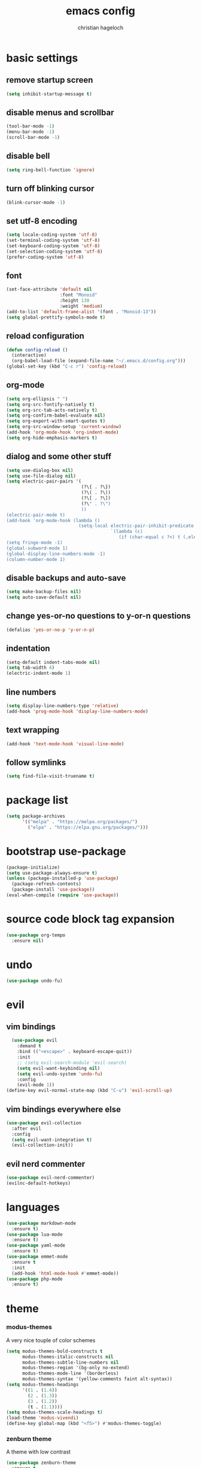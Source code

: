 #+TITLE: emacs config
#+AUTHOR: christian hageloch
#+STARTUP: overview 

* basic settings 
** remove startup screen
#+begin_src emacs-lisp
  (setq inhibit-startup-message t)
#+end_src
** disable menus and scrollbar 
#+begin_src emacs-lisp
  (tool-bar-mode -1)
  (menu-bar-mode -1)
  (scroll-bar-mode -1)
#+end_src
** disable bell
#+begin_src emacs-lisp
  (setq ring-bell-function 'ignore)
#+end_src
** turn off blinking cursor
#+begin_src emacs-lisp
  (blink-cursor-mode -1)
#+end_src
** set utf-8 encoding
#+begin_src emacs-lisp
  (setq locale-coding-system 'utf-8)
  (set-terminal-coding-system 'utf-8)
  (set-keyboard-coding-system 'utf-8)
  (set-selection-coding-system 'utf-8)
  (prefer-coding-system 'utf-8)
#+end_src
** font 
#+begin_src emacs-lisp
  (set-face-attribute 'default nil
                      :font "Monoid"
                      :height 130
                      :weight 'medium)
  (add-to-list 'default-frame-alist '(font . "Monoid-13"))
  (setq global-prettify-symbols-mode t)
#+end_src
** reload configuration
#+begin_src emacs-lisp
  (defun config-reload ()
    (interactive)
    (org-babel-load-file (expand-file-name "~/.emacs.d/config.org")))
  (global-set-key (kbd "C-c r") 'config-reload)
#+end_src
** org-mode
#+begin_src emacs-lisp
  (setq org-ellipsis " ")
  (setq org-src-fontify-natively t)
  (setq org-src-tab-acts-natively t)
  (setq org-confirm-babel-evaluate nil)
  (setq org-export-with-smart-quotes t)
  (setq org-src-window-setup 'current-window)
  (add-hook 'org-mode-hook 'org-indent-mode)
  (setq org-hide-emphasis-markers t)
#+end_src
** dialog and some other stuff
#+begin_src emacs-lisp
  (setq use-dialog-box nil)
  (setq use-file-dialog nil)
  (setq electric-pair-pairs '(
                              (?\{ . ?\})
                              (?\( . ?\))
                              (?\[ . ?\])
                              (?\" . ?\")
                              ))
  (electric-pair-mode t)
  (add-hook 'org-mode-hook (lambda ()
                             (setq-local electric-pair-inhibit-predicate
                                         `(lambda (c)
                                            (if (char-equal c ?<) t (,electric-pair-inhibit-predicate c))))))
  (setq fringe-mode -1)
  (global-subword-mode 1)
  (global-display-line-numbers-mode -1)
  (column-number-mode 1)
#+end_src
** disable backups and auto-save
#+begin_src emacs-lisp
  (setq make-backup-files nil)
  (setq auto-save-default nil)
#+end_src
** change yes-or-no questions to y-or-n questions
#+begin_src emacs-lisp
  (defalias 'yes-or-no-p 'y-or-n-p)
#+end_src
** indentation
#+begin_src emacs-lisp
  (setq-default indent-tabs-mode nil)
  (setq tab-width 4)
  (electric-indent-mode 1)
#+end_src
** line numbers
#+begin_src emacs-lisp
  (setq display-line-numbers-type 'relative)
  (add-hook 'prog-mode-hook 'display-line-numbers-mode)
#+end_src
** text wrapping
#+begin_src emacs-lisp
  (add-hook 'text-mode-hook 'visual-line-mode)
#+end_src
** follow symlinks
#+begin_src emacs-lisp
 (setq find-file-visit-truename t)
#+end_src
* package list
#+begin_src emacs-lisp
  (setq package-archives 
        '(("melpa" . "https://melpa.org/packages/")
          ("elpa" . "https://elpa.gnu.org/packages/")))
#+end_src
* bootstrap use-package 
#+begin_src emacs-lisp
  (package-initialize)
  (setq use-package-always-ensure t)
  (unless (package-installed-p 'use-package)
    (package-refresh-contents)
    (package-install 'use-package))
  (eval-when-compile (require 'use-package))
#+end_src
* source code block tag expansion
#+begin_src emacs-lisp
  (use-package org-tempo
    :ensure nil)
#+end_src
* undo
#+begin_src emacs-lisp
  (use-package undo-fu)
#+end_src
* evil
** vim bindings
#+begin_src emacs-lisp
  (use-package evil
    :demand t
    :bind (("<escape>" . keyboard-escape-quit))
    :init
    ;; (setq evil-search-module 'evil-search)
    (setq evil-want-keybinding nil)
    (setq evil-undo-system 'undo-fu)
    :config
    (evil-mode 1))
(define-key evil-normal-state-map (kbd "C-u") 'evil-scroll-up)
#+end_src
** vim bindings everywhere else
#+begin_src emacs-lisp
  (use-package evil-collection
    :after evil
    :config
    (setq evil-want-integration t)
    (evil-collection-init))
#+end_src
** evil nerd commenter
#+begin_src emacs-lisp
  (use-package evil-nerd-commenter)
  (evilnc-default-hotkeys)
#+end_src
* languages
#+begin_src emacs-lisp
  (use-package markdown-mode
    :ensure t)
  (use-package lua-mode
    :ensure t)
  (use-package yaml-mode
    :ensure t)
  (use-package emmet-mode
    :ensure t
    :init
    (add-hook 'html-mode-hook #'emmet-mode))
  (use-package php-mode
    :ensure t)
#+end_src
* theme
*** modus-themes
A very nice touple of color schemes
#+begin_src emacs-lisp
  (setq modus-themes-bold-constructs t 
        modus-themes-italic-constructs nil
        modus-themes-subtle-line-numbers nil
        modus-themes-region '(bg-only no-extend)
        modus-themes-mode-line '(borderless)
        modus-themes-syntax '(yellow-comments faint alt-syntax))
  (setq modus-themes-headings
        '((1 . (1.4))
          (2 . (1.3))
          (3 . (1.2))
          (t . (1.1))))
  (setq modus-themes-scale-headings t)
  (load-theme 'modus-vivendi)
  (define-key global-map (kbd "<f5>") #'modus-themes-toggle)
#+end_src
*** zenburn theme
A theme with low contrast
#+begin_src emacs-lisp
  (use-package zenburn-theme
    :ensure t
    :init
    (setq zenburn-scale-org-headlines t))
  ;; (load-theme 'zenburn t)
#+end_src
* eye candy
** dired
#+begin_src emacs-lisp
  (use-package diredfl
    :ensure t
    :hook
    (dired-mode . diredfl-mode))
  (setq dired-listing-switches "-ahl --group-directories-first")
#+end_src
** doom-modeline
#+begin_src emacs-lisp
  (use-package doom-modeline
    :ensure t
    :init (doom-modeline-mode 1))
#+end_src
* better bottom menu
#+begin_src emacs-lisp
  (setq ido-enable-flex-matching t)
  (setq ido-everywhere t)
  (ido-mode 1)
  (use-package ido-vertical-mode
    :ensure t
    :init
    (ido-vertical-mode 1))
  (setq ido-vertical-define-keys 'C-n-and-C-p-only)

  (use-package smex
    :ensure t
    :init (smex-initialize)
    :bind
    ("M-x" . smex))
#+end_src

* dashboard
#+begin_src emacs-lisp
  (use-package dashboard
    :ensure t
    :init
    (dashboard-setup-startup-hook))
  (setq initial-buffer-choice (lambda () (get-buffer-create "*dashboard*")))
  (setq dashboard-items nil)
  (setq dashboard-center-content t)
  (setq dashboard-startup-banner 'logo)
#+end_src

* async
#+begin_src emacs-lisp
  (use-package async
    :ensure t
    :init (dired-async-mode 1))
#+end_src
* swiper 
#+begin_src emacs-lisp
  (use-package swiper
    :ensure t
    :bind ("C-s" . 'swiper))
#+end_src

* projectile
#+begin_src emacs-lisp
  (use-package projectile
    :ensure t
    :init
    (projectile-mode 1)
    (add-to-list 'projectile-globally-ignored-modes "org-mode"))
#+end_src 

* ide
** company
#+begin_src emacs-lisp
  (use-package company
    :ensure t
    :init
    (setq company-idle-delay 0)
    (setq company-minium-prefix-length 3))
#+end_src

** treesitter
#+begin_src emacs-lisp
  (use-package tree-sitter-langs
    :ensure t)
  (use-package tree-sitter
    :ensure t
    :init
    (global-tree-sitter-mode)
    (add-hook 'tree-sitter-after-on-hook #'tree-sitter-hl-mode)
    :custom
    (custom-set-faces
     '(italic ((t nil)))
     '(tree-sitter-hl-face:property ((t (:inherit font-lock-constant-face))))))
#+end_src
** rainbow-mode
#+begin_src emacs-lisp
  (use-package rainbow-mode
    :ensure t)
#+end_src
** yasnippet
#+begin_src emacs-lisp
  (use-package yasnippet-snippets
    :ensure t)
  (use-package yasnippet
    :ensure t
    :init
    (yas-global-mode t))
#+end_src
** eglot
#+begin_src emacs-lisp
  (use-package eglot
    :ensure t)
#+end_src
* useful file modules
#+begin_src emacs-lisp
  (use-package counsel
    :ensure t
    :bind
    ("M-x" . counsel-M-x))
  (use-package recentf
    :ensure nil
    :config
    (setq recentf-max-saved-items 200)
    (setq recentf-filename-handlers
          (append '(abbreviate-file-name) recentf-filename-handlers))
    (recentf-mode))
  (use-package sudo-edit)
#+end_src

* vterm
#+begin_src emacs-lisp
  (use-package vterm
    :ensure t
    :init
    (global-set-key (kbd "<s-return>") 'vterm)
    (setq vterm-timer-delay 0.01))
#+end_src

* git
#+begin_src emacs-lisp
  (use-package magit
    :ensure t
    :config
    (setq magit-push-always-verify nil)
    (setq magit-display-buffer-function #'magit-display-buffer-fullframe-status-v1)
    (setq magit-repository-directories
          '(("~/.local/src"  . 2)
            ("~/.config/" . 2)))
    (setq git-commit-summary-max-length 50)
    :bind
    ("C-x g" . magit-status)
    ("C-x C-g" . magit-list-repositories))

  (use-package git-gutter
    :ensure t
    :hook (prog-mode . git-gutter-mode) (org-mode . git-gutter-mode)
    :config
    (setq git-gutter:update-interval 0.02))

  (use-package git-gutter-fringe
    :ensure t)
  #+end_src

* emms
#+begin_src emacs-lisp
  (use-package emms)
  (require 'emms-setup)
  (emms-all)
  (emms-default-players)
  (emms-mode-line 0)
  (emms-playing-time 1)
  (setq emms-source-file-default-directory "~/Music/"
        emms-playlist-buffer-name "*Music*"
        emms-info-asynchronously t
        emms-source-file-directory-tree-function 'emms-source-file-directory-tree-find)
#+end_src

* presentation
#+begin_src emacs-lisp
  (use-package org-tree-slide
    :ensure t
    :custom
    (org-image-actual-width nil))
#+end_src

* pdf
#+begin_src emacs-lisp
  (use-package pdf-tools
    :pin manual
    :config
    (pdf-tools-install)
    (setq-default pdf-view-display-size 'fit-width)
    (define-key pdf-view-mode-map (kbd "C-s") 'isearch-forward)
    :custom
    (pdf-annot-activate-created-annotations t "automatically annotate highlights"))

  (setq TeX-view-program-selection '((output-pdf "PDF Tools"))
        TeX-view-program-list '(("PDF Tools" TeX-pdf-tools-sync-view))
        TeX-source-correlate-start-server t)

  (add-hook 'TeX-after-compilation-finished-functions
            #'TeX-revert-document-buffer)
#+end_src

* keybindings
** general
#+begin_src emacs-lisp
  (use-package general
    :ensure t
    :config
    (general-evil-setup t))
  (general-create-definer my-leader-def
    :prefix "SPC")
#+end_src
** whichkey
#+begin_src emacs-lisp
  (use-package which-key
    :ensure t
    :init
    (which-key-mode))
#+end_src
** buffers
#+begin_src emacs-lisp
  (my-leader-def
   :states 'normal
   :keymaps 'override
   "b i"   '(ibuffer :whichkey "Ibuffer")
   "b b"   '(counsel-switch-buffer :which-key "Switch Buffers")
   "b c"   '(clone-indirect-buffer-other-window :which-key "Clone indirect buffer other window")
   "b k"   '(kill-current-buffer :which-key "Kill current buffer")
   "b n"   '(next-buffer :which-key "Next buffer")
   "b p"   '(previous-buffer :which-key "Previous buffer")
   "b B"   '(ibuffer-list-buffers :which-key "Ibuffer list buffers")
   "b r"   '(revert-buffer :which-key "Revert Buffer")
   "b K"   '(kill-buffer :which-key "Kill buffer"))
#+end_src
** files
#+begin_src emacs-lisp
  (my-leader-def
   :states '(normal visual)
   :keymaps 'override
   "."     '(counsel-find-file :which-key "Find file")
   "f f"   '(counsel-fzf :whichkey "FZF")
   "f r"   '(counsel-recentf :which-key "Recent files")
   "f s"   '(save-buffer :which-key "Save file")
   "f u"   '(sudo-edit-find-file :which-key "Sudo find file")
   "f y"   '(dt/show-and-copy-buffer-path :which-key "Yank file path")
   "f C"   '(copy-file :which-key "Copy file")
   "f D"   '(delete-file :which-key "Delete file")
   "f R"   '(rename-file :which-key "Rename file")
   "f S"   '(write-file :which-key "Save file as...")
   "f U"   '(sudo-edit :which-key "Sudo edit file"))
#+end_src
** splits 
#+begin_src emacs-lisp
  (my-leader-def
    :states 'normal
    :keymaps 'override
    "w c"   '(evil-window-delete :which-key "Close window")
    "w n"   '(evil-window-new :which-key "New window")
    "w s"   '(evil-window-split :which-key "Horizontal split window")
    "w v"   '(evil-window-vsplit :which-key "Vertical split window")
    ;; Window motions
    "w h"   '(evil-window-left :which-key "Window left")
    "w j"   '(evil-window-down :which-key "Window down")
    "w k"   '(evil-window-up :which-key "Window up")
    "w l"   '(evil-window-right :which-key "Window right")
    "w w"   '(evil-window-next :which-key "Goto next window")
    ;; winner mode
    "w <left>"  '(winner-undo :which-key "Winner undo")
    "w <right>" '(winner-redo :which-key "Winner redo"))
#+end_src
** dired
***** keybindings to open dired
#+begin_src emacs-lisp
  (my-leader-def
    :states 'normal
    :keymaps 'override
    "d d" '(dired :whichkey "Open Dired")
    "d j" '(dired-jump :whichkey "Jump to current directory in dired"))
#+end_src
***** keybindings within dired
#+begin_src emacs-lisp
  (evil-define-key 'normal dired-mode-map
    (kbd "M-RET") 'dired-display-file
    (kbd "h") 'dired-up-directory
    (kbd "l") 'dired-find-file
    (kbd "m") 'dired-mark
    (kbd "t") 'dired-toggle-marks
    (kbd "u") 'dired-unmark
    (kbd "C") 'dired-do-copy
    (kbd "D") 'dired-do-delete
    (kbd "J") 'dired-goto-file
    (kbd "M") 'dired-do-chmod
    (kbd "O") 'dired-do-chown
    (kbd "P") 'dired-do-print
    (kbd "R") 'dired-do-rename
    (kbd "T") 'dired-do-touch
    (kbd "Y") 'dired-copy-filenamecopy-filename-as-kill 
    (kbd "Z") 'dired-do-compress
    (kbd "+") 'dired-create-directory
    (kbd "-") 'dired-do-kill-lines
    (kbd "% l") 'dired-downcase
    (kbd "% m") 'dired-mark-files-regexp
    (kbd "% u") 'dired-upcase
    (kbd "* %") 'dired-mark-files-regexp
    (kbd "* .") 'dired-mark-extension
    (kbd "* /") 'dired-mark-directories
    (kbd "; d") 'epa-dired-do-decrypt
    (kbd "; e") 'epa-dired-do-encrypt)
#+end_src
** emms
#+begin_src emacs-lisp
  (my-leader-def
    :states 'normal
    :keymaps 'override
    "m m" '(emms :whichkey "EMMS")
    "m b" '(emms-smart-browse :whichkey "EMMS Smart Browse")
    "m i" '(emms-show :whichkey "EMMS show current song")
    "m n" '(emms-next :whichkey "EMMS next song")
    "m p" '(emms-previous :whichkey "EMMS previous song")
    "m l" '(emms-seek-forward :whichkey "EMMS go 10s forward")
    "m t" '(emms-toggle-repeat-track :whichkey "EMMS toggle repeat")
    "m h" '(emms-seek-backward :whichkey "EMMS go 10s backward"))
#+end_src
** compile
#+begin_src emacs-lisp
  (my-leader-def
    :states 'normal
    :kaymaps 'override
    "c c" '(compile :whichkey "Compile"))
#+end_src

